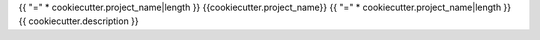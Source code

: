 {{ "=" * cookiecutter.project_name|length }}
{{cookiecutter.project_name}}
{{ "=" * cookiecutter.project_name|length }}
{{ cookiecutter.description }}
